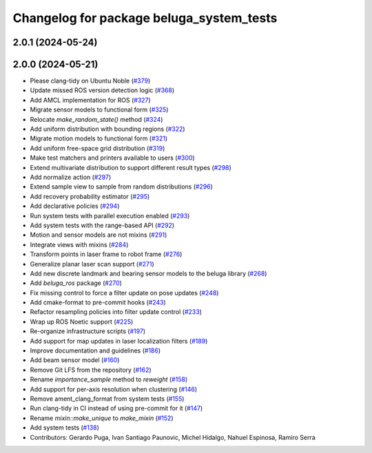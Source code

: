 ^^^^^^^^^^^^^^^^^^^^^^^^^^^^^^^^^^^^^^^^^
Changelog for package beluga_system_tests
^^^^^^^^^^^^^^^^^^^^^^^^^^^^^^^^^^^^^^^^^

2.0.1 (2024-05-24)
------------------

2.0.0 (2024-05-21)
------------------
* Please clang-tidy on Ubuntu Noble (`#379 <https://github.com/Ekumen-OS/beluga/issues/379>`_)
* Update missed ROS version detection logic (`#368 <https://github.com/Ekumen-OS/beluga/issues/368>`_)
* Add AMCL implementation for ROS (`#327 <https://github.com/Ekumen-OS/beluga/issues/327>`_)
* Migrate sensor models to functional form (`#325 <https://github.com/Ekumen-OS/beluga/issues/325>`_)
* Relocate `make_random_state()` method (`#324 <https://github.com/Ekumen-OS/beluga/issues/324>`_)
* Add uniform distribution with bounding regions (`#322 <https://github.com/Ekumen-OS/beluga/issues/322>`_)
* Migrate motion models to functional form (`#321 <https://github.com/Ekumen-OS/beluga/issues/321>`_)
* Add uniform free-space grid distribution (`#319 <https://github.com/Ekumen-OS/beluga/issues/319>`_)
* Make test matchers and printers available to users (`#300 <https://github.com/Ekumen-OS/beluga/issues/300>`_)
* Extend multivariate distribution to support different result types (`#298 <https://github.com/Ekumen-OS/beluga/issues/298>`_)
* Add normalize action (`#297 <https://github.com/Ekumen-OS/beluga/issues/297>`_)
* Extend sample view to sample from random distributions (`#296 <https://github.com/Ekumen-OS/beluga/issues/296>`_)
* Add recovery probability estimator (`#295 <https://github.com/Ekumen-OS/beluga/issues/295>`_)
* Add declarative policies (`#294 <https://github.com/Ekumen-OS/beluga/issues/294>`_)
* Run system tests with parallel execution enabled (`#293 <https://github.com/Ekumen-OS/beluga/issues/293>`_)
* Add system tests with the range-based API (`#292 <https://github.com/Ekumen-OS/beluga/issues/292>`_)
* Motion and sensor models are not mixins (`#291 <https://github.com/Ekumen-OS/beluga/issues/291>`_)
* Integrate views with mixins (`#284 <https://github.com/Ekumen-OS/beluga/issues/284>`_)
* Transform points in laser frame to robot frame (`#276 <https://github.com/Ekumen-OS/beluga/issues/276>`_)
* Generalize planar laser scan support (`#271 <https://github.com/Ekumen-OS/beluga/issues/271>`_)
* Add new discrete landmark and bearing sensor models to the beluga library (`#268 <https://github.com/Ekumen-OS/beluga/issues/268>`_)
* Add `beluga_ros` package (`#270 <https://github.com/Ekumen-OS/beluga/issues/270>`_)
* Fix missing control to force a filter update on pose updates (`#248 <https://github.com/Ekumen-OS/beluga/issues/248>`_)
* Add cmake-format to pre-commit hooks (`#243 <https://github.com/Ekumen-OS/beluga/issues/243>`_)
* Refactor resampling policies into filter update control (`#233 <https://github.com/Ekumen-OS/beluga/issues/233>`_)
* Wrap up ROS Noetic support (`#225 <https://github.com/Ekumen-OS/beluga/issues/225>`_)
* Re-organize infrastructure scripts (`#197 <https://github.com/Ekumen-OS/beluga/issues/197>`_)
* Add support for map updates in laser localization filters (`#189 <https://github.com/Ekumen-OS/beluga/issues/189>`_)
* Improve documentation and guidelines (`#186 <https://github.com/Ekumen-OS/beluga/issues/186>`_)
* Add beam sensor model (`#160 <https://github.com/Ekumen-OS/beluga/issues/160>`_)
* Remove Git LFS from the repository (`#162 <https://github.com/Ekumen-OS/beluga/issues/162>`_)
* Rename `importance_sample` method to `reweight` (`#158 <https://github.com/Ekumen-OS/beluga/issues/158>`_)
* Add support for per-axis resolution when clustering (`#146 <https://github.com/Ekumen-OS/beluga/issues/146>`_)
* Remove ament_clang_format from system tests (`#155 <https://github.com/Ekumen-OS/beluga/issues/155>`_)
* Run clang-tidy in CI instead of using pre-commit for it (`#147 <https://github.com/Ekumen-OS/beluga/issues/147>`_)
* Rename `mixin::make_unique` to `make_mixin` (`#152 <https://github.com/Ekumen-OS/beluga/issues/152>`_)
* Add system tests (`#138 <https://github.com/Ekumen-OS/beluga/issues/138>`_)

* Contributors: Gerardo Puga, Ivan Santiago Paunovic, Michel Hidalgo, Nahuel Espinosa, Ramiro Serra

